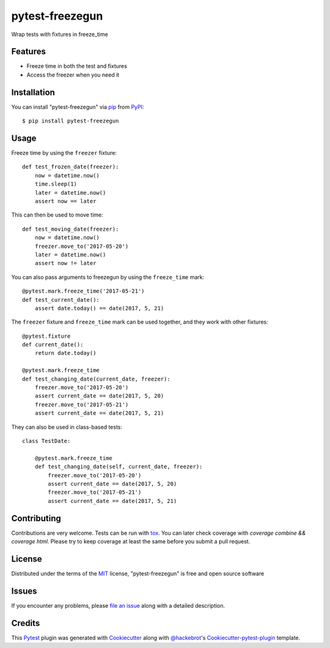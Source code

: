 ================
pytest-freezegun
================

.. image:: https://travis-ci.org/ktosiek/pytest-freezegun.svg?branch=master
    :target: https://travis-ci.org/ktosiek/pytest-freezegun
    :alt: See Build Status on Travis CI

.. image:: https://ci.appveyor.com/api/projects/status/github/ktosiek/pytest-freezegun?branch=master&svg=true
    :target: https://ci.appveyor.com/project/ktosiek/pytest-freezegun/branch/master
    :alt: See Build Status on AppVeyor

Wrap tests with fixtures in freeze_time


Features
--------

* Freeze time in both the test and fixtures
* Access the freezer when you need it


Installation
------------

You can install "pytest-freezegun" via `pip`_ from `PyPI`_::

    $ pip install pytest-freezegun


Usage
-----

Freeze time by using the ``freezer`` fixture::

    def test_frozen_date(freezer):
        now = datetime.now()
        time.sleep(1)
        later = datetime.now()
        assert now == later

This can then be used to move time::

    def test_moving_date(freezer):
        now = datetime.now()
        freezer.move_to('2017-05-20')
        later = datetime.now()
        assert now != later

You can also pass arguments to freezegun by using the ``freeze_time`` mark::

    @pytest.mark.freeze_time('2017-05-21')
    def test_current_date():
        assert date.today() == date(2017, 5, 21)

The ``freezer`` fixture and ``freeze_time`` mark can be used together,
and they work with other fixtures::

    @pytest.fixture
    def current_date():
        return date.today()

    @pytest.mark.freeze_time
    def test_changing_date(current_date, freezer):
        freezer.move_to('2017-05-20')
        assert current_date == date(2017, 5, 20)
        freezer.move_to('2017-05-21')
        assert current_date == date(2017, 5, 21)

They can also be used in class-based tests::

    class TestDate:

        @pytest.mark.freeze_time
        def test_changing_date(self, current_date, freezer):
            freezer.move_to('2017-05-20')
            assert current_date == date(2017, 5, 20)
            freezer.move_to('2017-05-21')
            assert current_date == date(2017, 5, 21)


Contributing
------------

Contributions are very welcome.
Tests can be run with `tox`_.
You can later check coverage with `coverage combine && coverage html`.
Please try to keep coverage at least the same before you submit a pull request.


License
-------

Distributed under the terms of the `MIT`_ license, "pytest-freezegun" is free and open source software


Issues
------

If you encounter any problems, please `file an issue`_ along with a detailed description.


Credits
-------

This `Pytest`_ plugin was generated with `Cookiecutter`_ along with `@hackebrot`_'s `Cookiecutter-pytest-plugin`_ template.


.. _`Cookiecutter`: https://github.com/audreyr/cookiecutter
.. _`@hackebrot`: https://github.com/hackebrot
.. _`MIT`: http://opensource.org/licenses/MIT
.. _`cookiecutter-pytest-plugin`: https://github.com/pytest-dev/cookiecutter-pytest-plugin
.. _`file an issue`: https://github.com/ktosiek/pytest-freezegun/issues
.. _`pytest`: https://github.com/pytest-dev/pytest
.. _`tox`: https://tox.readthedocs.io/en/latest/
.. _`pip`: https://pypi.python.org/pypi/pip/
.. _`PyPI`: https://pypi.python.org/pypi
